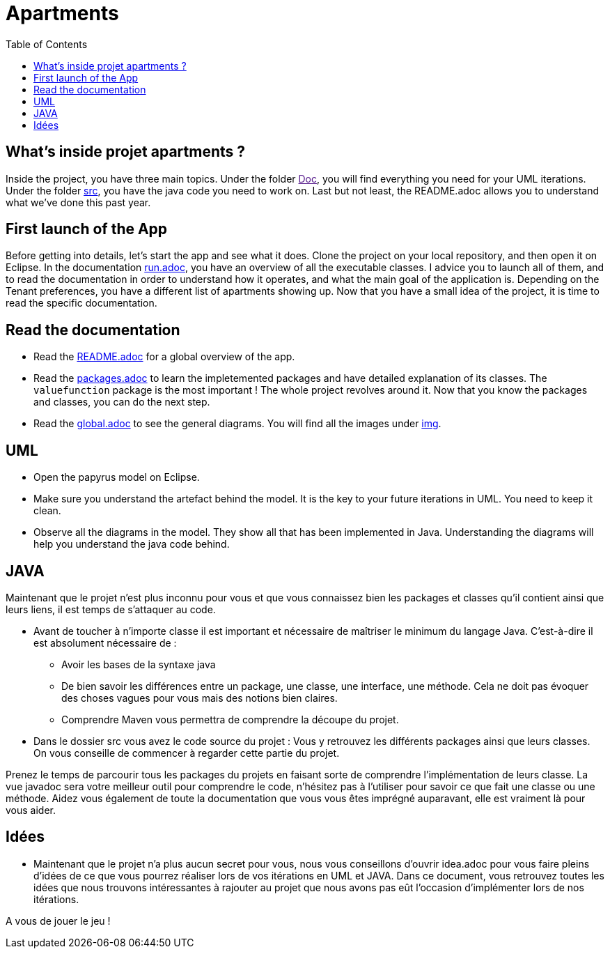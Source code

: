 :toc:
:toc-placement!:
:toclevels: 4
:toclevels: 1

= Apartments

toc::[]

== What's inside projet apartments ?

Inside the project, you have three main topics. Under the folder link:[Doc], you will find everything you need for your UML iterations.
Under the folder link:/src[src], you have the java code you need to work on. 
Last but not least, the README.adoc allows you to understand what we've done this past year. 

== First launch of the App

Before getting into details, let's start the app and see what it does. Clone the project on your local repository, and then open it on Eclipse. In the documentation link:/run.adoc[run.adoc], you have an overview of all the executable classes. I advice you to launch all of them, and to read the documentation in order to understand how it operates, and what the main goal of the application is. Depending on the Tenant preferences, you have a different list of apartments showing up.
Now that you have a small idea of the project, it is time to read the specific documentation.

== Read the documentation

* Read the link:README.adoc[README.adoc] for a global overview of the app.
* Read the link:packages.adoc[packages.adoc] to learn the impletemented packages and have detailed explanation of its classes. The `valuefunction` package is the most important ! The whole project revolves around it. Now that you know the packages and classes, you can do the next step.
* Read the link:global.adoc[global.adoc] to see the general diagrams. You will find all the images under link:img[img].

== UML

* Open the papyrus model on Eclipse. 
* Make sure you understand the artefact behind the model. It is the key to your future iterations in UML. You need to keep it clean.
* Observe all the diagrams in the model. They show all that has been implemented in Java. Understanding the diagrams will help you understand the java code behind.

== JAVA 

Maintenant que le projet n'est plus inconnu pour vous et que vous connaissez bien les packages et classes qu'il contient ainsi que leurs liens, il est temps de s'attaquer au code.

* Avant de toucher à n'importe classe il est important et nécessaire de maîtriser le minimum du langage Java. C'est-à-dire il est absolument nécessaire de :
      - Avoir les bases de la syntaxe java 
      - De bien savoir les différences entre un package, une classe, une interface, une méthode. Cela ne doit pas évoquer des choses vagues pour vous mais des notions bien claires. 
      - Comprendre Maven vous permettra de comprendre la découpe du projet. 

* Dans le dossier src vous avez le code source du projet : Vous y retrouvez les différents packages ainsi que leurs classes. On vous conseille de commencer à regarder cette partie du projet. 

Prenez le temps de parcourir tous les packages du projets en faisant sorte de comprendre l'implémentation de leurs classe. La vue javadoc sera votre meilleur outil pour comprendre le code, n'hésitez pas à l'utiliser pour savoir ce que fait une classe ou une méthode. Aidez vous également de toute la documentation que vous vous êtes imprégné auparavant, elle est vraiment là pour vous aider. 

== Idées 

* Maintenant que le projet n'a plus aucun secret pour vous, nous vous conseillons d'ouvrir idea.adoc pour vous faire pleins d'idées de ce que vous pourrez réaliser lors de vos itérations en UML et JAVA. Dans ce document, vous retrouvez toutes les idées que nous trouvons intéressantes à rajouter au projet que nous avons pas eût l'occasion d'implémenter lors de nos itérations. 
        
A vous de jouer le jeu ! 
